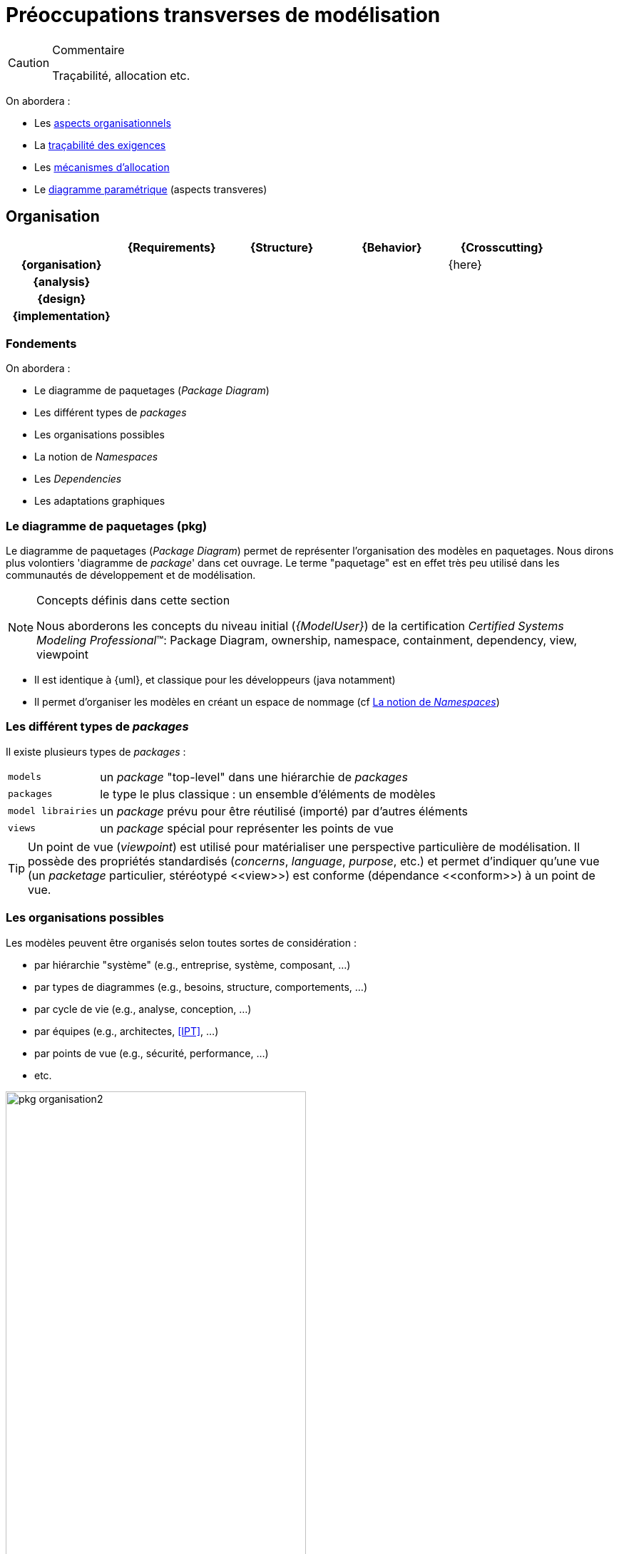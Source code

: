 
[[crossCutting]]
= Préoccupations transverses de modélisation

//-----------------------------------------------
ifndef::final[]
.Commentaire
[CAUTION]
====
*****
Traçabilité, allocation etc.
*****
====
//-----------------------------------------------
endif::final[]

On abordera :

- Les <<org,aspects organisationnels>>
- La <<trace,traçabilité des exigences>>
- Les <<allocation,mécanismes d'allocation>>
- Le <<paramt,diagramme paramétrique>> (aspects transveres)

[[org]]
//---------------------------------------------------------------------------------
== Organisation
//---------------------------------------------------------------------------------

ifdef::backend-pdf[[cols="h,4*",options="header"]]
ifndef::backend-pdf[[cols="h,4*",options="header",width="90%"]]
|======================
|					| {Requirements} 	| {Structure}	| {Behavior} 	| {Crosscutting}
| {organisation}	|					|        		|		| {here}
| {analysis}		|					|        		|				|
| {design}			|					|        		|				|
| {implementation}	|					|        		|				|
|======================

=== Fondements

On abordera :

- Le diagramme de paquetages (_Package Diagram_)
- Les différent types de _packages_
- Les organisations possibles
- La notion de _Namespaces_
- Les _Dependencies_
- Les adaptations graphiques

[[package]]
=== Le diagramme de paquetages (pkg)

Le diagramme de paquetages (_Package Diagram_) permet de représenter l'organisation des modèles en paquetages.
Nous dirons plus volontiers 'diagramme de _package_' dans cet ouvrage. 
Le terme "paquetage" est en effet très peu utilisé dans les communautés de développement et de modélisation.

.Concepts définis dans cette section
[NOTE,icon=sysml.jpeg]
=====
Nous aborderons les concepts du niveau
initial (_{ModelUser}_) de la certification _Certified Systems Modeling Professional_(TM):
Package Diagram, ownership, namespace, containment, dependency, view, viewpoint
=====

ifndef::backend-pdf[]
* Il est identique à {uml}, et classique pour les développeurs (java notamment)
* Il permet d'organiser les modèles en créant un espace de nommage (cf <<namespace>>)
endif::backend-pdf[]
ifdef::backend-pdf[]
Ce diagramme est identique à celui d'{uml}, et le concept de paquetage (_package_) est classique pour les développeurs (java notamment).
Il permet d'organiser les modèles en créant un espace de nommage (cf <<namespace>>).
endif::backend-pdf[]

[[pkg-types]]
=== Les différent types de _packages_

Il existe plusieurs types de _packages_ :

[horizontal]
`models`::
	un _package_ "top-level" dans une hiérarchie de _packages_
`packages`::
	le type le plus classique : un ensemble d'éléments de modèles
`model librairies`::
	un _package_ prévu pour être réutilisé (importé) par d'autres éléments
`views`::
	un _package_ spécial pour représenter les points de vue

[TIP]
====
Un point de vue (_viewpoint_) est utilisé pour matérialiser une perspective particulière de modélisation.
Il possède des propriétés standardisés (_concerns_, _language_, _purpose_, etc.) et permet d'indiquer qu'une
vue (un _packetage_ particulier, stéréotypé +<<view>>+) est conforme (dépendance +<<conform>>+) à un point de vue.
====

[[organisation]]
=== Les organisations possibles

Les modèles peuvent être organisés selon toutes sortes de considération :

- par hiérarchie "système" (e.g., entreprise, système, composant, ...)
- par types de diagrammes (e.g., besoins, structure, comportements, ...)
- par cycle de vie (e.g., analyse, conception, ...)
- par équipes (e.g., architectes, <<IPT>>, ...)
- par points de vue (e.g., sécurité, performance, ...)
- etc.

.Exemple d'organisation simple
image::pkg-organisation2.png[width="70%",scaledwidth="80%"]

.Représentation de cette organisation dans un outil
image::pkg-organisation-modelview.png[width="40%",scaledwidth="40%"]

[[namespace]]
=== La notion de _Namespaces_

Un _package_ permet de créer un espace de nommage pour tous les éléments qu'il contient.
//Package hierarchies are based on the concept of containment or ownership of packageable elements
En effet une hiérarchie de _packages_ est basée sur la notion d'appartenance (ou de contenance, _containment_), c'est-à-dire de possession (_ownership_).
Ainsi dans un _package_ on n'a pas à se soucier des noms des éléments.
Même si d'autres utilisent les mêmes noms, il n'y aura pas ambiguïté.

.Définition : _Namespace_ (OMG SysML v1.5, p. 23)
[NOTE,icon=sysml.jpeg]
====
_The package defines a namespace for the packageable elements._
====

Pour éviter toute ambiguïté dans les diagrammes, on peut utiliser pour les éléments de modèles leur nom complet (_Qualified name_),
c'est à dire le nom de l'élément préfixé par son (ou ses) _package(s)_
(e.g., `Structure::Products::Clock`).

[TIP]
====
Dans les outils {sysml}, il faut souvent demander explicitement à voir les noms complets (_Qualified names_)
des éléments (la plupart du temps dans les options graphiques).

Pour {papyrus}, il suffit sur l'émément sélectionné d'aller dans l'onglet menu:Property[Appearance > Qualified name Depth] et de modifier la valeur par défaut, comme illustré ci-dessous.

image::qualifiedNames.png[width="100%",scaledwidth="100%"]

====

[[pkg-dep]]
=== Les dépendances

Un certain nombre de dépendances peuvent exister entre des éléments de _package_
ou entre les _packages_ eux-mêmes :

[horizontal]
_Dependency_::
	une dépendance "générale", non précisée,
	représentée par une simple flèche pointillée +----->+
_Use_::
	l'élément "utilise" celui à l'autre bout de la flèche (un type par exemple),
	représentée par le stéréotype +<<use>>+
_Refine_::
	l'élément est un raffinage (plus détaillé) de celui à l'autre bout de la flèche,
	représentée par le stéréotype +<<refine>>+
_Realization_::
	l'élément est une "réalisation" (implémentation) de celui à l'autre bout de la flèche,
	représentée par le stéréotype +<<realize>>+
_Allocation_::
	l'élément (e.g., une activité ou un _requirement_) est "alloué" sur celui à l'autre
  bout de la flèche (un `bloc` la plupart du temps),
	représentée par le stéréotype +<<allocate>>+

[[dependencyMatrix]]
//---------------------------------------------------------------------------------
== Matrices de dépendances

//-----------------------------------------------
//-- Commentaire
//-----------------------------------------------
ifndef::final[]
.Commentaire
[CAUTION]
====
Expliquer ici comment réaliser une matrice de dépendance
====
endif::final[]
//-----------------------------------------------

TIP: Nous vous conseillons de créer (si ce n'est déjà fait) un _package_ pour rassembler vos modèles de traçabilité.
Vous pouvez même avoir des _packages_ dédiés (par exemple `Stakeholder Traceability Model`).

Pour créer une matrice de traçabilité avec {papurys} :
. Placez-vous dans le _package_ où vous souhaitez votre table
. menu:ClickDroit[New Table > Relationship Generic Matrix]
. Sélectionnez les données d'entrée des lignes et des colonnes dans l'onglet `Matrix` de la table (dans ses `Properties`)
. Ajoutez éventuellement un filtre. 
Par exemple pour n'avoir que les éléments possédant le stéréotype +<<stakeholder>> :

* Clickez sur le image:papyrusPlus.png[width=3%] du champs `filter` des lignes (`row`) ou des colonnes (`columns`)
* Sélectionnez un filtre (`HasAppliedStereotypesExpression` pour notre exemple)
+
.Sélection d'un filtre sur les entrées d'une table
image::{papyrusversion}/papyrusTableFilter.png[width="80%",scaledwidth=80%]
* Donnez le nom du stéréotype recherché dans le champs `Name` (`stakeholder` pour notre exemple)
. Sélectionnez le `Relation Owner` où seront générés les relations correspondantes aux cases cochées dans la matrice.
Par exemple `Table Root Element` mettra les relations dans le même _package_ que la table.
. Vous n'avez plus qu'à cocher les cases et observer les relations nouvelles créées dans le _package_.
+
TIP: Vous puvez même réaliser un diagramme de bloc en glissant-déposant les relations pour obtenir directement un diagramme de traces.
+
.Exemple de diagramme de traces
image::{papyrusversion}/papyrusTableRelationDiagram.png[width="80%",scaledwidth=80%]


[[trace]]
//---------------------------------------------------------------------------------
== La traçabilité des exigences

Nous avons vu déjà un certain nombre de mécanismes {sysml} qui permettent de tracer les exigences.
Nous les regroupons ici dans une matrice spécifique (qui se lit dans le sens des relations, par exemple un élément de structure comme un bloc `\<<satisfy>>+ une exigence).

.Traçabilité
ifdef::book[[cols="h,3*",options="header"]]
ifndef::book[[cols="h,3*",options="header",width="50%"]]
|======================
|					| {Requirements} 							| {Structure}	| {Behavior}
| {Requirements}	| +<<deriveRqt>>+, +<<refine>>+, +<<copy>>+ |    			|
| {Structure}		| +<<allocate>>+, +<<satisfy>>+				| 				| +<<allocate>>+
| {Behavior}		| +<<refine>>+								|				|
|======================

Comme indiqué dans le tableau ci-dessus, en général, le lien de raffinement est utilisé entre une exigence et un élément comportemental (état, activité, `{uc}`, etc.) tandis que l'allocation concerne principalement les éléments de structures.

[red]#XXX Mettre un exemple avec tous ces liens. XXX#

[[allocation]]
//---------------------------------------------------------------------------------
== Les mécanismes d'allocation

Un mécanisme nouveau en {sysml} et important pour l{is} est le mécanisme d'*allocation*.
Il permet de préciser quel élément conceptuel (comme un comportement ou une activité) est alloué sur quel élément physique.
Il est possible d'exprimer cette allocation de plusieurs manières.

[red]#XXX ToDO XXX#

- Parler du `\<<AllocatedTo>>+, compartiments des blocs et autres annotations.
- Parler des zones d'allocation dans les machines à états où les diagrammes d'activité par exemple.
- Parler des `\<<allocate>>+.


== Les adaptations graphiques

//-----------------------------------------------
//-- Commentaire
//-----------------------------------------------
ifndef::final[]
.Commentaire
[CAUTION]
====
Parler des feuilles de style.
Associer les couleurs CESAM par exemple.
====
endif::final[]
//-----------------------------------------------


== {resume}
{sysml} propose un certain nombre de mécanismes pour organiser les différents modèles,
tirés pour la plupart d'{uml}. Ces mécanismes seront plus faciles à comprendre au travers
de leur utilisation concrète dans la suite.

.Organisation
ifdef::backend-pdf[[cols="h,4*",options="header"]]
ifndef::backend-pdf[[cols="h,4*",options="header",width="90%"]]
|======================
|						| {Requirements} 	| {Structure}	| {Behavior} 	| {Crosscutting}
| {organisation}	| `package`			| `package`		| `package`		| `dependencies`
| ...					|					|        		|				|
|======================

== {revisions}

. Quels sont les 5 types de dépendances entre _packageable elements_ ?
. À quoi cela peut-il servir de définir les dépendances (donnez des exemples concrets) ?
. Quelles sont les différences entre `\<<satisfy>>+ et `\<<allocate>>+ ?
. Pourquoi est-il important de relier un _use case_ à au moins un _requirement_ ?
. L'inverse est-il aussi important ?

ifdef::correction[]

== Éléments de réponses

. Quelles sont les différences entre `\<<satisfy>>+ et `\<<allocate>>+ ?
La satisfaction concerne une propriété (d'une solution vis à vis d'un problème) quand l'allocation permet de rajouter un information sur qui fait quoi.
. Pourquoi est-il important de relier un _use case_ à au moins un _requirement_ ?
Sinon on peut se demander s'il s'agit vraiment d'une utilisation du système qui nous concerne (une exigence a-t'elle été oubliée?).
. L'inverse est-il aussi important ?
Encore plus je dirais, au sens où une exigence n'est couverte par aucune utilisation du système (cela peut arriver lors d'une exigence non satisfiable!)

endif::correction[]
